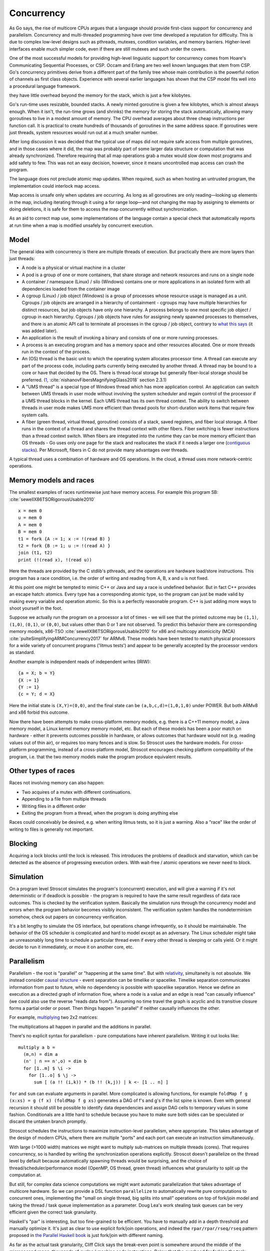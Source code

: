 Concurrency
###########

As Go says, the rise of multicore CPUs argues that a language should provide first-class support for concurrency and parallelism. Concurrency and multi-threaded programming have over time developed a reputation for difficulty.
This is due to complex low-level designs such as pthreads, mutexes, condition variables, and memory barriers. Higher-level interfaces enable much simpler code, even if there are still mutexes and such under the covers.

One of the most successful models for providing high-level linguistic support for concurrency comes from Hoare's Communicating Sequential Processes, or CSP. Occam and Erlang are two well known languages that stem from CSP. Go's concurrency primitives derive from a different part of the family tree whose main contribution is the powerful notion of channels as first class objects. Experience with several earlier languages has shown that the CSP model fits well into a procedural language framework.


they have little overhead beyond the memory for the stack, which is just a few kilobytes.

Go's run-time uses resizable, bounded stacks. A newly minted goroutine is given a few kilobytes, which is almost always enough. When it isn't, the run-time grows (and shrinks) the memory for storing the stack automatically, allowing many goroutines to live in a modest amount of memory. The CPU overhead averages about three cheap instructions per function call. It is practical to create hundreds of thousands of goroutines in the same address space. If goroutines were just threads, system resources would run out at a much smaller number.

After long discussion it was decided that the typical use of maps did not require safe access from multiple goroutines, and in those cases where it did, the map was probably part of some larger data structure or computation that was already synchronized. Therefore requiring that all map operations grab a mutex would slow down most programs and add safety to few. This was not an easy decision, however, since it means uncontrolled map access can crash the program.

The language does not preclude atomic map updates. When required, such as when hosting an untrusted program, the implementation could interlock map access.

Map access is unsafe only when updates are occurring. As long as all goroutines are only reading—looking up elements in the map, including iterating through it using a for range loop—and not changing the map by assigning to elements or doing deletions, it is safe for them to access the map concurrently without synchronization.

As an aid to correct map use, some implementations of the language contain a special check that automatically reports at run time when a map is modified unsafely by concurrent execution.


Model
=====

The general idea with concurrency is there are multiple threads of execution. But practically there are more layers than just threads:

* A node is a physical or virtual machine in a cluster
* A pod is a group of one or more containers, that share storage and network resources and runs on a single node
* A container / namespace (Linux) / silo (Windows) contains one or more applications in an isolated form with all dependencies loaded from the container image
* A cgroup (Linux) / job object (Windows) is a group of processes whose resource usage is managed as a unit. Cgroups / job objects are arranged in a hierarchy of containment - cgroups may have multiple hierarchies for distinct resources, but job objects have only one hierarchy. A process belongs to one most specific job object / cgroup in each hierarchy. Cgroups / job objects have rules for assigning newly spawned processes to themselves, and there is an atomic API call to terminate all processes in the cgroup / job object, contrary to `what this says <http://jdebp.info/FGA/linux-control-groups-are-not-jobs.html>`__  (it was added later).
* An application is the result of invoking a binary and consists of one or more running processes.
* A process is an executing program and has a memory space and other resources allocated. One or more threads run in the context of the process.
* An (OS) thread is the basic unit to which the operating system allocates processor time. A thread can execute any part of the process code, including parts currently being executed by another thread. A thread may be bound to a core or have that decided by the OS. There is thread-local storage but generally fiber-local storage should be preferred. (`1 <https://devblogs.microsoft.com/oldnewthing/20191011-00/?p=102989>`__, :cite:`nishanovFibersMagnifyingGlass2018` section 2.3.1)
* A "UMS thread" is a special type of Windows thread which has more application control. An application can switch between UMS threads in user mode without involving the system scheduler and regain control of the processor if a UMS thread blocks in the kernel. Each UMS thread has its own thread context. The ability to switch between threads in user mode makes UMS more efficient than thread pools for short-duration work items that require few system calls.
* A fiber (green thread, virtual thread, goroutine) consists of a stack, saved registers, and fiber local storage. A fiber runs in the context of a thread and shares the thread context with other fibers. Fiber switching is fewer instructions than a thread context switch. When fibers are integrated into the runtime they can be more memory efficient than OS threads - Go uses only one page for the stack and reallocates the stack if it needs a larger one (`contiguous stacks <https://docs.google.com/document/d/1wAaf1rYoM4S4gtnPh0zOlGzWtrZFQ5suE8qr2sD8uWQ/pub>`__). Per Microsoft, fibers in C do not provide many advantages over threads.

A typical thread uses a combination of hardware and OS operations. In the cloud, a thread uses more network-centric operations.

Memory models and races
=======================

The smallest examples of races runtimewise just have memory access. For example this program SB: :cite:`sewellX86TSORigorousUsable2010`

::

  x = mem 0
  u = mem 0
  A = mem 0
  B = mem 0
  t1 = fork {A := 1; x := !(read B) }
  t2 = fork {B := 1; u := !(read A) }
  join (t1, t2)
  print (!(read x), !(read u))

Here the threads are provided by the C stdlib's pthreads, and the operations are hardware load/store instructions.
This program has a race condition, i.e. the order of writing and reading from A, B, x and u is not fixed.

At this point one might be tempted to mimic C++ or Java and say a race is undefined behavior. But in fact C++ provides an escape hatch: atomics. Every type has a corresponding atomic type, so the program can just be made valid by making every variable and operation atomic. So this is a perfectly reasonable program. C++ is just adding more ways to shoot yourself in the foot.

Suppose we actually run the program on a processor a lot of times - we will see that the printed outcome may be ``(1,1)``, ``(1,0)``, ``(0,1)``, or ``(0,0)``, but values other than 0 or 1 are not observed. To predict this behavior there are corresponding memory models, x86-TSO :cite:`sewellX86TSORigorousUsable2010` for x86 and multicopy atomicicity (MCA) :cite:`pulteSimplifyingARMConcurrency2017` for ARMv8. These models have been tested to match physical processors for a wide variety of concurrent programs ('litmus tests') and appear to be generally accepted by the processor vendors as standard.

Another example is independent reads of independent writes (IRIW):

::

  {a = X; b = Y}
  {X := 1}
  {Y := 1}
  {c = Y; d = X}

Here the initial state is ``(X,Y)=(0,0)``, and the final state can be ``(a,b,c,d)=(1,0,1,0)`` under POWER. But both ARMv8 and x86 forbid this outcome.

Now there have been attempts to make cross-platform memory models, e.g. there is a C++11 memory model, a Java memory model, a Linux kernel memory memory model, etc. But each of these models has been a poor match on hardware - either it prevents outcomes possible in hardware, or allows outcomes that hardware would not (e.g. reading values out of thin air), or requires too many fences and is slow. So Stroscot uses the hardware models. For cross-platform programming, instead of a cross-platform model, Stroscot encourages checking platform compatibility of the program, i.e. that the two memory models make the program produce equivalent results.

Other types of races
====================

Races not involving memory can also happen:

* Two acquires of a mutex with different continuations.
* Appending to a file from multiple threads
* Writing files in a different order
* Exiting the program from a thread, when the program is doing anything else

Races could conceivably be desired, e.g. when writing litmus tests, so it is just a warning. Also a "race" like the order of writing to files is generally not important.

Blocking
========

Acquiring a lock blocks until the lock is released. This introduces the problems of deadlock and starvation, which can be detected as the absence of progressing execution orders. With wait-free / atomic operations we never need to block.

Simulation
==========

On a program level Stroscot simulates the program's (concurrent) execution, and will give a warning if it's not deterministic or if deadlock is possible - the program is required to have the same result regardless of data race outcomes. This is checked by the verification system. Basically the simulation runs through the concurrency model and errors when the program behavior becomes visibly inconsistent. The verification system handles the nondeterminism somehow, check out papers on concurrency verification.

It's a bit lengthy to simulate the OS interface, but operations change infrequently, so it should be maintainable. The behavior of the OS scheduler is complicated and hard to model except as an adversary. The Linux scheduler might take an unreasonably long time to schedule a particular thread even if every other thread is sleeping or calls yield. Or it might decide to run it immediately, or move it on another core, etc.

Parallelism
===========

Parallelism - the root is "parallel" or "happening at the same time". But with `relativity <https://en.wikipedia.org/wiki/Relativity_of_simultaneity>`__, simultaneity is not absolute. We instead consider `causal structure <https://en.wikipedia.org/wiki/Causal_structure>`__ - event separation can be timelike or spacelike. Timelike separation communicates information from past to future, while no dependency is possible with spacelike separation. Hence we define an execution as a directed graph of information flow, where a node is a value and an edge is read "can casually influence" (we could also use the reverse "reads data from"). Assuming no time travel the graph is acyclic and its transitive closure forms a partial order or poset. Then things happen "in parallel" if neither causally influences the other.

For example, `multiplying <https://en.wikipedia.org/wiki/Matrix_multiplication_algorithm#Parallel_and_distributed_algorithms>`__ two 2x2 matrices:

.. image:: /_static/matrix-multiply.svg

The multiplications all happen in parallel and the additions in parallel.

There's no explicit syntax for parallelism - pure computations have inherent parallelism. Writing it out looks like:

::

  multiply a b =
    (m,n) = dim a
    (n' | n == n',o) = dim b
    for [1..m] $ \i ->
      for [1..o] $ \j ->
        sum [ (a !! (i,k)) * (b !! (k,j)) | k <- [1 .. n] ]

``for`` and ``sum`` can evaluate arguments in parallel. More complicated is allowing functions, for example ``foldMap f g (x:xs) = g (f x) (foldMap f g xs)`` generates a DAG of f's and g's if the list spine is known. Even with general recursion it should still be possible to identify data dependencies and assign DAG cells to temporary values in some fashion. Conditionals are a little hard to schedule because you have to make sure both sides can be speculated or discard the untaken branch promptly.

Stroscot schedules the instructions to maximize instruction-level parallelism, where appropriate. This takes advantage of the design of modern CPUs, where there are multiple "ports" and each port can execute an instruction simultaneously.

With large (>1000 width) matrices we might want to multiply sub-matrices on multiple threads (cores). That requires concurrency, so is handled by writing the synchronization operations explicitly.  Stroscot doesn't parallelize on the thread level by default because automatically spawning threads would be surprising, and the choice of thread/scheduler/performance model (OpenMP, OS thread, green thread) influences what granularity to split up the computation at.

But still, for complex data science computations we might want automatic parallelization that takes advantage of multicore hardware. So we can provide a DSL function ``parallelize`` to automatically rewrite pure computations to concurrent ones, implementing the "small on single thread, big splits into small" operations on top of fork/join model and taking the thread / task queue implementation as a parameter. Doug Lea's work stealing task queues can be very efficient given the correct task granularity.

Haskell's "par" is interesting, but too fine-grained to be efficient. You have to manually add in a depth threshold and manually optimize it. It's just as clear to use explicit fork/join operations, and indeed the ``rpar/rpar/rseq/rseq`` pattern proposed in `the Parallel Haskell book <https://www.oreilly.com/library/view/parallel-and-concurrent/9781449335939/ch02.html>`__ is just fork/join with different naming.

As far as the actual task granularity, Cliff Click says the break-even point is somewhere around the middle of the microsecond range, thousands of cycles / machine code instructions. Below that the overhead for forking the task exceeds the speedup from parallelism, but above you can make useful progress in another thread.
